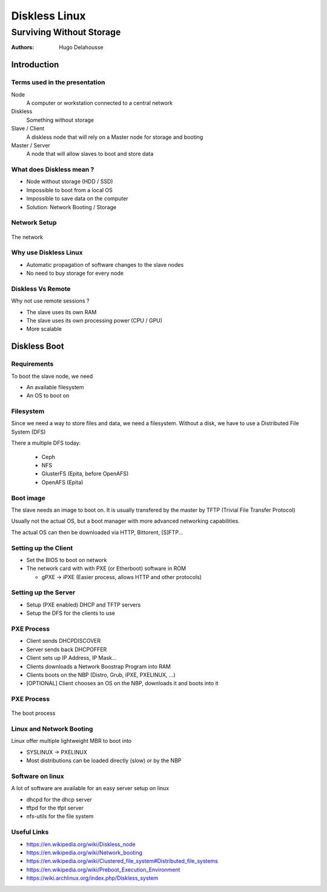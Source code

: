 .. |date| date:: %Y/%m/%d
.. |time| date:: %H:%M


================
 Diskless Linux
================
-------------------------
Surviving Without Storage
-------------------------


:Authors:
  Hugo Delahousse

.. beamer-note:: Bonjour, Hugo Delahousse
  ajd je vais vous parler de Diskless Linux


~~~~~~~~~~~~~
Introduction
~~~~~~~~~~~~~


Terms used in the presentation
================================


.. beamer-note:: Parle en francais

Node
  A computer or workstation connected to a central network

Diskless
  Something without storage

Slave / Client
  A diskless node that will rely on a Master node for storage
  and booting

Master / Server
  A node that will allow slaves to boot and store data



What does Diskless mean ?
===============================

.. beamer-note:: Les nodes diskless n'ont pas de hdd,
  impossible de boot normalement


* Node without storage (HDD / SSD)

* Impossible to boot from a local OS

* Impossible to save data on the computer

* Solution: Network Booting / Storage


Network Setup
==============

.. figure:: resources/PXE_diagram.png
  :align: center

  The network


Why use Diskless Linux
=======================


.. beamer-note:: Vu que les clients utilise un OS qui est centralise
  sur le serveur, chaque changement sur le serveur vont etre
  automatiquement deploye a prochain boot (nouveau logiciel, updates...)
  Pas forcement envie d'acheter des lecteurs disques ou des HDD

* Automatic propagation of software changes to the slave nodes

* No need to buy storage for every node

Diskless Vs Remote
============================

.. beamer-note:: Delege la puissance de calculs
  et la memoire vive (On peux pas avoir enormenent de sessions remote
  en meme temps sans bottleneck / lag)
  Remote c'est de la merde (quand on a beaucoup de nodes)

Why not use remote sessions ?

* The slave uses its own RAM

* The slave uses its own processing power (CPU / GPU)

* More scalable


~~~~~~~~~~~~~~
Diskless Boot
~~~~~~~~~~~~~~


Requirements
=============

To boot the slave node, we need

.. beamer-note:: Un OS et un endroit ou stocker des donnes

* An available filesystem

* An OS to boot on

Filesystem
===========================

.. beamer-note:: Les donnees vont etre stocker sur une (ou plusieurs)
  autres machines du network

Since we need a way to store files and data, we need a filesystem.
Without a disk, we have to use a Distributed File System (DFS)

There a multiple DFS today:

  * Ceph
  * NFS
  * GlusterFS (Epita, before OpenAFS)
  * OpenAFS (Epita)

Boot image
===========================

The slave needs an image to boot on. It is usually transfered by the
master by TFTP (Trivial File Transfer Protocol)

Usually not the actual OS, but a boot manager with more
advanced networking capabilities.

The actual OS can then be downloaded via HTTP, Bittorent, [S]FTP...


Setting up the Client
=========================

* Set the BIOS to boot on network

* The network card with with PXE (or Etherboot) software in ROM

  * gPXE -> iPXE (Easier process, allows HTTP and other protocols)

Setting up the Server
=======================

* Setup (PXE enabled) DHCP and TFTP servers

* Setup the DFS for the clients to use

PXE Process
============

* Client sends DHCPDISCOVER

* Server sends back DHCPOFFER

* Client sets up IP Address, IP Mask...

* Clients downloads a Network Boostrap Program into RAM

* Clients boots on the NBP (Distro, Grub, iPXE, PXELINUX, ...)

* [OPTIONAL] Client chooses an OS on the NBP, downloads it and boots into it


PXE Process
============

.. figure:: resources/PXE_Process.png
  :align: center

  The boot process


Linux and Network Booting
==========================

Linux offer multiple lightweight MBR to boot into

* SYSLINUX -> PXELINUX

* Most distributions can be loaded directly (slow) or by the NBP


Software on linux
==================

A lot of software are available for an easy server setup on linux

* dhcpd for the dhcp server

* tftpd for the tfpt server

* nfs-utils for the file system

Useful Links
=============

.. container:: nooverlay small

  * https://en.wikipedia.org/wiki/Diskless_node

  * https://en.wikipedia.org/wiki/Network_booting

  * https://en.wikipedia.org/wiki/Clustered_file_system#Distributed_file_systems

  * https://en.wikipedia.org/wiki/Preboot_Execution_Environment

  * https://wiki.archlinux.org/index.php/Diskless_system
